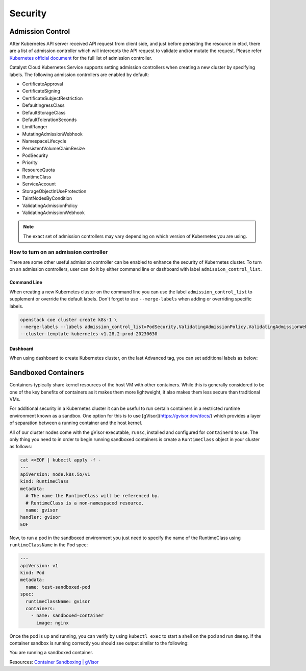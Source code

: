 ########
Security
########

*****************
Admission Control
*****************

After Kubernetes API server received API request from client side, and just
before persisting the resource in etcd, there are a list of admission controller
which will intercepts the API request to validate and/or mutate the request.
Please refer `Kubernetes official document`_ for the full list of admission controller.

.. _`Kubernetes official document`: https://kubernetes.io/docs/reference/access-authn-authz/admission-controllers/


Catalyst Cloud Kubernetes Service supports setting admission controllers
when creating a new cluster by specifying labels. The following 
admission controllers are enabled by default:

* CertificateApproval
* CertificateSigning
* CertificateSubjectRestriction
* DefaultIngressClass
* DefaultStorageClass
* DefaultTolerationSeconds
* LimitRanger
* MutatingAdmissionWebhook
* NamespaceLifecycle
* PersistentVolumeClaimResize
* PodSecurity
* Priority
* ResourceQuota
* RuntimeClass
* ServiceAccount
* StorageObjectInUseProtection
* TaintNodesByCondition
* ValidatingAdmissionPolicy
* ValidatingAdmissionWebhook

.. Note:: 
   The exact set of admission controllers may vary depending on which version
   of Kubernetes you are using.

How to turn on an admission controller
======================================

There are some other useful admission controller can be enabled to enhance
the security of Kubernetes cluster. To turn on an admission controllers, user
can do it by either command line or dashboard with label ``admission_control_list``.

Command Line
~~~~~~~~~~~~

When creating a new Kubernetes cluster on the command line you can use the label
``admission_control_list`` to supplement or override the default labels.  Don't forget to use ``--merge-labels`` when 
adding or overriding specific labels.

.. code-block:: bash

  openstack coe cluster create k8s-1 \
  --merge-labels --labels admission_control_list=PodSecurity,ValidatingAdmissionPolicy,ValidatingAdmissionWebhook \
  --cluster-template kubernetes-v1.28.2-prod-20230630

Dashboard
~~~~~~~~~

When using dashboard to create Kubernetes cluster, on the last Advanced tag,
you can set additional labels as below:

.. image:: _containers_assets/k8s_admission_controller.png

*********
Sandboxed Containers
*********

Containers typically share kernel resources of the host VM with other 
containers. While this is generally considered to be one of the key benefits
of containers as it makes them more lightweight, it also makes them less secure
than traditional VMs.

For additional security in a Kubernetes cluster it can be useful to run certain
containers in a restricted runtime environment known as a sandbox. One option for this
is to use [gVisor](https://gvisor.dev/docs/) which provides a layer
of separation between a running container and the host kernel.

All of our cluster nodes come with the gVisor executable, ``runsc``, installed and configured for ``containerd`` to use.
The only thing you need to in order to begin running sandboxed containers is create a ``RuntimeClass`` object
in your cluster as follows:

.. code-block:: bash

  cat <<EOF | kubectl apply -f -
  ---
  apiVersion: node.k8s.io/v1
  kind: RuntimeClass
  metadata:
    # The name the RuntimeClass will be referenced by.
    # RuntimeClass is a non-namespaced resource.
    name: gvisor
  handler: gvisor
  EOF

Now, to run a pod in the sandboxed environment you just need to specify the name of the RuntimeClass
using ``runtimeClassName`` in the Pod spec:

.. code-block:: yaml

  ---
  apiVersion: v1
  kind: Pod
  metadata:
    name: test-sandboxed-pod
  spec:
    runtimeClassName: gvisor
    containers:
      - name: sandboxed-container
        image: nginx

Once the pod is up and running, you can verify by using ``kubectl exec`` to start a shell on the
pod and run ``dmesg``. If the container sandbox is running correctly you should see output similar
to the following:

.. code-block:: bash
   kubectl exec test-sandboxed-pod -- dmesg

  [    0.000000] Starting gVisor...
  [    0.511752] Digging up root...
  [    0.910192] Recruiting cron-ies...
  [    1.075793] Rewriting operating system in Javascript...
  [    1.351495] Mounting deweydecimalfs...
  [    1.648946] Searching for socket adapter...
  [    2.115789] Checking naughty and nice process list...
  [    2.351749] Granting licence to kill(2)...
  [    2.627640] Creating bureaucratic processes...
  [    2.954404] Constructing home...
  [    3.396065] Segmenting fault lines...
  [    3.812981] Setting up VFS...
  [    4.164302] Setting up FUSE...
  [    4.224418] Ready!

You are running a sandboxed container.

Resources:
`Container Sandboxing | gVisor`_

.. _`Container Sandboxing | gVisor`: https://medium.com/geekculture/container-sandboxing-gvisor-b191dafdc8a2
